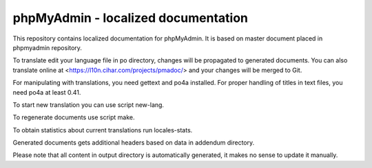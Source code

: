 phpMyAdmin - localized documentation
====================================

This repository contains localized documentation for phpMyAdmin. It
is based on master document placed in phpmyadmin repository.

To translate edit your language file in po directory, changes will be
propagated to generated documents. You can also translate online at
<https://l10n.cihar.com/projects/pmadoc/> and your changes will be merged to
Git.



For manipulating with translations, you need gettext and po4a installed. For
proper handling of titles in text files, you need po4a at least 0.41.

To start new translation you can use script new-lang.

To regenerate documents use script make.

To obtain statistics about current translations run locales-stats.

Generated documents gets additional headers based on data in addendum directory.


Please note that all content in output directory is automatically generated, it
makes no sense to update it manually.
